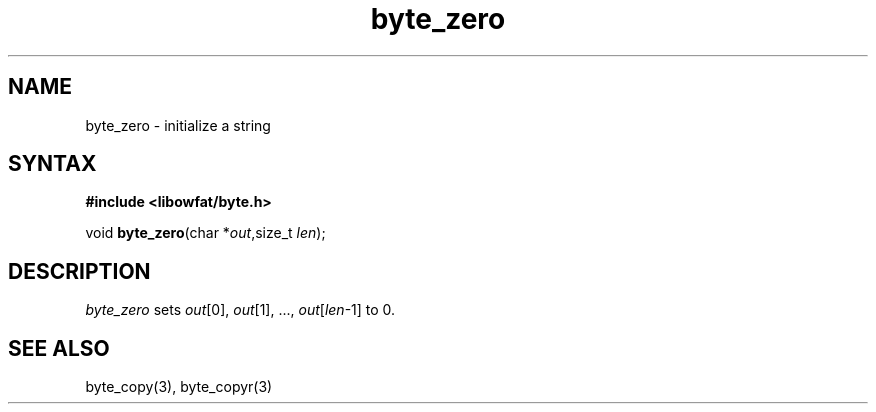 .TH byte_zero 3
.SH NAME
byte_zero \- initialize a string
.SH SYNTAX
.B #include <libowfat/byte.h>

void \fBbyte_zero\fP(char *\fIout\fR,size_t \fIlen\fR);
.SH DESCRIPTION
\fIbyte_zero\fR sets \fIout\fR[0], \fIout\fR[1], ...,
\fIout\fR[\fIlen\fR-1] to 0.

.SH "SEE ALSO"
byte_copy(3), byte_copyr(3)

